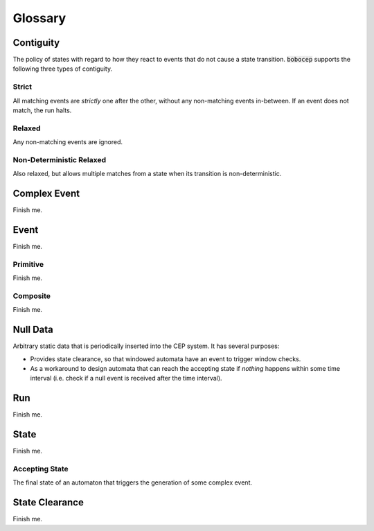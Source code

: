 Glossary
********


Contiguity
==========

The policy of states with regard to how they react to events that do not cause a state transition.
:code:`bobocep` supports the following three types of contiguity.

Strict
------

All matching events are *strictly* one after the other, without any non-matching events in-between.
If an event does not match, the run halts.

Relaxed
-------

Any non-matching events are ignored.

Non-Deterministic Relaxed
-------------------------

Also relaxed, but allows multiple matches from a state when its transition is non-deterministic.


Complex Event
=============

Finish me.


Event
=====

Finish me.

Primitive
---------

Finish me.

Composite
---------

Finish me.


Null Data
=========

Arbitrary static data that is periodically inserted into the CEP system.
It has several purposes:

- Provides state clearance, so that windowed automata have an event to trigger window checks.
- As a workaround to design automata that can reach the accepting state if *nothing* happens within some time interval
  (i.e. check if a null event is received after the time interval).

Run
===

Finish me.


State
=====

Finish me.

Accepting State
---------------

The final state of an automaton that triggers the generation of some complex event.


State Clearance
===============

Finish me.


